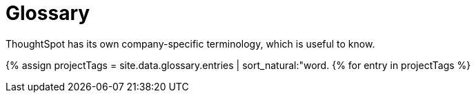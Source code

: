 = Glossary 
:last_updated: 11/19/2019


ThoughtSpot has its own company-specific terminology, which is useful to know.


{% assign projectTags = site.data.glossary.entries | sort_natural:"word. {% for entry in projectTags %}
